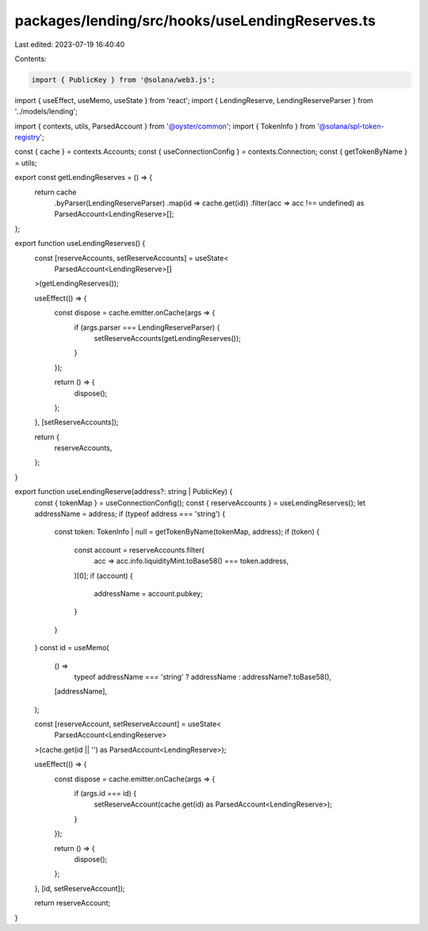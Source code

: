 packages/lending/src/hooks/useLendingReserves.ts
================================================

Last edited: 2023-07-19 16:40:40

Contents:

.. code-block:: ts

    import { PublicKey } from '@solana/web3.js';
import { useEffect, useMemo, useState } from 'react';
import { LendingReserve, LendingReserveParser } from '../models/lending';

import { contexts, utils, ParsedAccount } from '@oyster/common';
import { TokenInfo } from '@solana/spl-token-registry';

const { cache } = contexts.Accounts;
const { useConnectionConfig } = contexts.Connection;
const { getTokenByName } = utils;

export const getLendingReserves = () => {
  return cache
    .byParser(LendingReserveParser)
    .map(id => cache.get(id))
    .filter(acc => acc !== undefined) as ParsedAccount<LendingReserve>[];
};

export function useLendingReserves() {
  const [reserveAccounts, setReserveAccounts] = useState<
    ParsedAccount<LendingReserve>[]
  >(getLendingReserves());

  useEffect(() => {
    const dispose = cache.emitter.onCache(args => {
      if (args.parser === LendingReserveParser) {
        setReserveAccounts(getLendingReserves());
      }
    });

    return () => {
      dispose();
    };
  }, [setReserveAccounts]);

  return {
    reserveAccounts,
  };
}

export function useLendingReserve(address?: string | PublicKey) {
  const { tokenMap } = useConnectionConfig();
  const { reserveAccounts } = useLendingReserves();
  let addressName = address;
  if (typeof address === 'string') {
    const token: TokenInfo | null = getTokenByName(tokenMap, address);
    if (token) {
      const account = reserveAccounts.filter(
        acc => acc.info.liquidityMint.toBase58() === token.address,
      )[0];
      if (account) {
        addressName = account.pubkey;
      }
    }
  }
  const id = useMemo(
    () =>
      typeof addressName === 'string' ? addressName : addressName?.toBase58(),
    [addressName],
  );

  const [reserveAccount, setReserveAccount] = useState<
    ParsedAccount<LendingReserve>
  >(cache.get(id || '') as ParsedAccount<LendingReserve>);

  useEffect(() => {
    const dispose = cache.emitter.onCache(args => {
      if (args.id === id) {
        setReserveAccount(cache.get(id) as ParsedAccount<LendingReserve>);
      }
    });

    return () => {
      dispose();
    };
  }, [id, setReserveAccount]);

  return reserveAccount;
}


